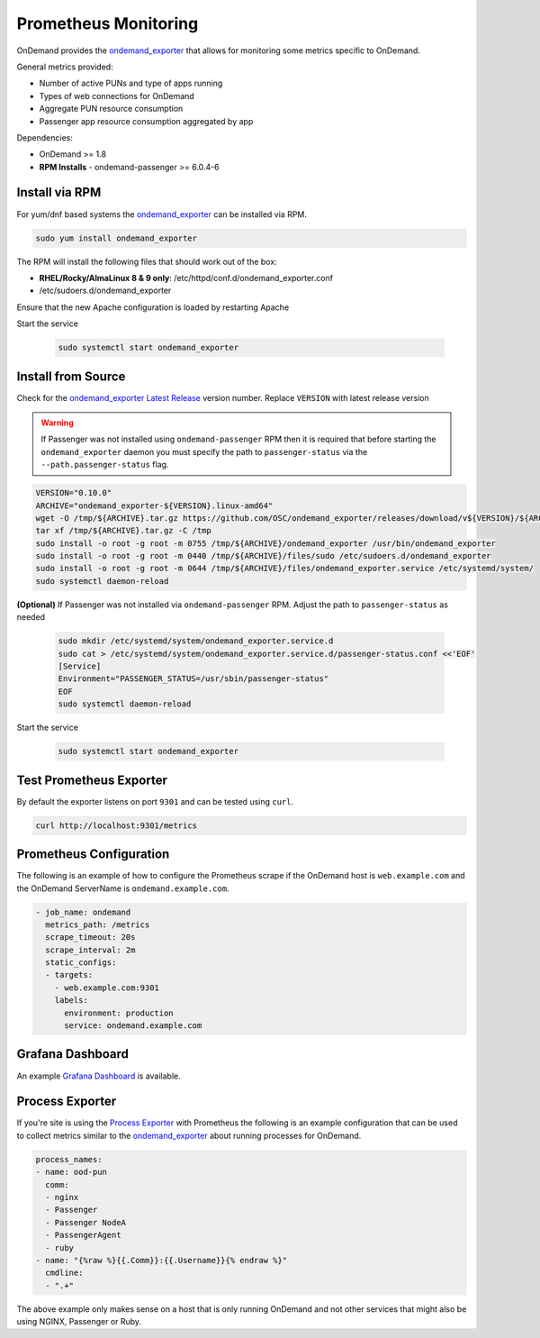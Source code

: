 .. _prometheus:

Prometheus Monitoring
=========================

.. _ondemand_exporter: https://github.com/OSC/ondemand_exporter
.. _ondemand_exporter Latest Release: https://github.com/OSC/ondemand_exporter/releases/latest
.. _Grafana Dashboard: https://grafana.com/grafana/dashboards/13465
.. _Process Exporter: https://github.com/ncabatoff/process-exporter

OnDemand provides the `ondemand_exporter`_ that allows for monitoring some metrics specific to OnDemand.

General metrics provided:

- Number of active PUNs and type of apps running
- Types of web connections for OnDemand
- Aggregate PUN resource consumption
- Passenger app resource consumption aggregated by app

Dependencies:

- OnDemand >= 1.8
- **RPM Installs** - ondemand-passenger >= 6.0.4-6

Install via RPM
--------------------------

For yum/dnf based systems the `ondemand_exporter`_ can be installed via RPM.

.. code-block:: sh

   sudo yum install ondemand_exporter

The RPM will install the following files that should work out of the box:

- **RHEL/Rocky/AlmaLinux 8 & 9 only**: /etc/httpd/conf.d/ondemand_exporter.conf
- /etc/sudoers.d/ondemand_exporter

Ensure that the new Apache configuration is loaded by restarting Apache

.. tabs::

   .. tab:: RHEL/Rocky/Alma Linux 8 & 9

      .. code-block:: sh

         sudo systemctl restart httpd

Start the service

  .. code-block:: sh

     sudo systemctl start ondemand_exporter

Install from Source
--------------------

Check for the `ondemand_exporter Latest Release`_ version number.  Replace ``VERSION`` with latest release version

.. warning::

   If Passenger was not installed using ``ondemand-passenger`` RPM then it is required that before starting
   the ``ondemand_exporter`` daemon you must specify the path to ``passenger-status`` via the ``--path.passenger-status`` flag.

.. code-block:: sh

   VERSION="0.10.0"
   ARCHIVE="ondemand_exporter-${VERSION}.linux-amd64"
   wget -O /tmp/${ARCHIVE}.tar.gz https://github.com/OSC/ondemand_exporter/releases/download/v${VERSION}/${ARCHIVE}.tar.gz
   tar xf /tmp/${ARCHIVE}.tar.gz -C /tmp
   sudo install -o root -g root -m 0755 /tmp/${ARCHIVE}/ondemand_exporter /usr/bin/ondemand_exporter
   sudo install -o root -g root -m 0440 /tmp/${ARCHIVE}/files/sudo /etc/sudoers.d/ondemand_exporter
   sudo install -o root -g root -m 0644 /tmp/${ARCHIVE}/files/ondemand_exporter.service /etc/systemd/system/
   sudo systemctl daemon-reload

.. tabs::

   .. tab:: RHEL/Rocky/Alma Linux 8 & 9

      .. code-block:: sh

         sudo install -o root -g root -m 0440 /tmp/${ARCHIVE}/files/apache.conf /etc/httpd/conf.d/ondemand_exporter.conf
         sudo systemctl restart httpd

**(Optional)** If Passenger was not installed via ``ondemand-passenger`` RPM. Adjust the path to ``passenger-status`` as needed

  .. code-block:: sh

     sudo mkdir /etc/systemd/system/ondemand_exporter.service.d
     sudo cat > /etc/systemd/system/ondemand_exporter.service.d/passenger-status.conf <<'EOF'
     [Service]
     Environment="PASSENGER_STATUS=/usr/sbin/passenger-status"
     EOF
     sudo systemctl daemon-reload

Start the service

  .. code-block:: sh

     sudo systemctl start ondemand_exporter


Test Prometheus Exporter
-------------------------

By default the exporter listens on port ``9301`` and can be tested using ``curl``.

.. code-block:: sh

   curl http://localhost:9301/metrics

Prometheus Configuration
-------------------------

The following is an example of how to configure the Prometheus scrape if the OnDemand host is ``web.example.com`` and the OnDemand ServerName is ``ondemand.example.com``.

.. code-block:: yaml

   - job_name: ondemand
     metrics_path: /metrics
     scrape_timeout: 20s
     scrape_interval: 2m
     static_configs:
     - targets:
       - web.example.com:9301
       labels:
         environment: production
         service: ondemand.example.com

Grafana Dashboard
------------------

An example `Grafana Dashboard`_ is available.

Process Exporter
-----------------

If you're site is using the `Process Exporter`_ with Prometheus the following is an example configuration that can be used to collect metrics similar to the `ondemand_exporter`_ about running processes for OnDemand.

.. code-block:: yaml

   process_names:
   - name: ood-pun
     comm:
     - nginx
     - Passenger
     - Passenger NodeA
     - PassengerAgent
     - ruby
   - name: "{%raw %}{{.Comm}}:{{.Username}}{% endraw %}"
     cmdline:
     - ".+"

The above example only makes sense on a host that is only running OnDemand and not other services that might also be using NGINX, Passenger or Ruby.
